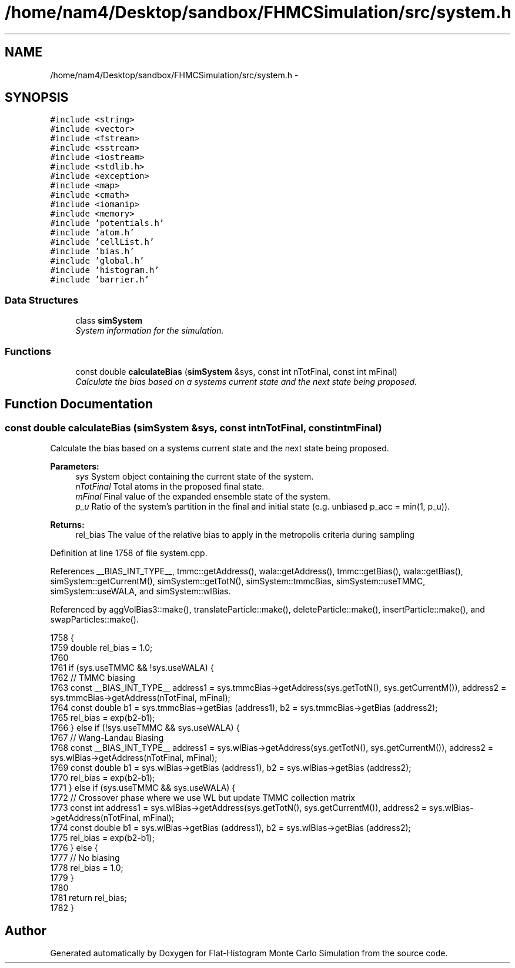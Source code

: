.TH "/home/nam4/Desktop/sandbox/FHMCSimulation/src/system.h" 3 "Thu Dec 22 2016" "Version v0.1.0" "Flat-Histogram Monte Carlo Simulation" \" -*- nroff -*-
.ad l
.nh
.SH NAME
/home/nam4/Desktop/sandbox/FHMCSimulation/src/system.h \- 
.SH SYNOPSIS
.br
.PP
\fC#include <string>\fP
.br
\fC#include <vector>\fP
.br
\fC#include <fstream>\fP
.br
\fC#include <sstream>\fP
.br
\fC#include <iostream>\fP
.br
\fC#include <stdlib\&.h>\fP
.br
\fC#include <exception>\fP
.br
\fC#include <map>\fP
.br
\fC#include <cmath>\fP
.br
\fC#include <iomanip>\fP
.br
\fC#include <memory>\fP
.br
\fC#include 'potentials\&.h'\fP
.br
\fC#include 'atom\&.h'\fP
.br
\fC#include 'cellList\&.h'\fP
.br
\fC#include 'bias\&.h'\fP
.br
\fC#include 'global\&.h'\fP
.br
\fC#include 'histogram\&.h'\fP
.br
\fC#include 'barrier\&.h'\fP
.br

.SS "Data Structures"

.in +1c
.ti -1c
.RI "class \fBsimSystem\fP"
.br
.RI "\fISystem information for the simulation\&. \fP"
.in -1c
.SS "Functions"

.in +1c
.ti -1c
.RI "const double \fBcalculateBias\fP (\fBsimSystem\fP &sys, const int nTotFinal, const int mFinal)"
.br
.RI "\fICalculate the bias based on a systems current state and the next state being proposed\&. \fP"
.in -1c
.SH "Function Documentation"
.PP 
.SS "const double calculateBias (\fBsimSystem\fP &sys, const intnTotFinal, const intmFinal)"

.PP
Calculate the bias based on a systems current state and the next state being proposed\&. 
.PP
\fBParameters:\fP
.RS 4
\fIsys\fP System object containing the current state of the system\&. 
.br
\fInTotFinal\fP Total atoms in the proposed final state\&. 
.br
\fImFinal\fP Final value of the expanded ensemble state of the system\&. 
.br
\fIp_u\fP Ratio of the system's partition in the final and initial state (e\&.g\&. unbiased p_acc = min(1, p_u))\&.
.RE
.PP
\fBReturns:\fP
.RS 4
rel_bias The value of the relative bias to apply in the metropolis criteria during sampling 
.RE
.PP

.PP
Definition at line 1758 of file system\&.cpp\&.
.PP
References __BIAS_INT_TYPE__, tmmc::getAddress(), wala::getAddress(), tmmc::getBias(), wala::getBias(), simSystem::getCurrentM(), simSystem::getTotN(), simSystem::tmmcBias, simSystem::useTMMC, simSystem::useWALA, and simSystem::wlBias\&.
.PP
Referenced by aggVolBias3::make(), translateParticle::make(), deleteParticle::make(), insertParticle::make(), and swapParticles::make()\&.
.PP
.nf
1758                                                                                    {
1759     double rel_bias = 1\&.0;
1760 
1761     if (sys\&.useTMMC && !sys\&.useWALA) {
1762         // TMMC biasing
1763         const __BIAS_INT_TYPE__ address1 = sys\&.tmmcBias->getAddress(sys\&.getTotN(), sys\&.getCurrentM()), address2 = sys\&.tmmcBias->getAddress(nTotFinal, mFinal);
1764         const double b1 = sys\&.tmmcBias->getBias (address1), b2 = sys\&.tmmcBias->getBias (address2);
1765         rel_bias = exp(b2-b1);
1766     } else if (!sys\&.useTMMC && sys\&.useWALA) {
1767         // Wang-Landau Biasing
1768         const __BIAS_INT_TYPE__ address1 = sys\&.wlBias->getAddress(sys\&.getTotN(), sys\&.getCurrentM()), address2 = sys\&.wlBias->getAddress(nTotFinal, mFinal);
1769         const double b1 = sys\&.wlBias->getBias (address1), b2 = sys\&.wlBias->getBias (address2);
1770         rel_bias = exp(b2-b1);
1771     } else if (sys\&.useTMMC && sys\&.useWALA) {
1772         // Crossover phase where we use WL but update TMMC collection matrix
1773         const int address1 = sys\&.wlBias->getAddress(sys\&.getTotN(), sys\&.getCurrentM()), address2 = sys\&.wlBias->getAddress(nTotFinal, mFinal);
1774         const double b1 = sys\&.wlBias->getBias (address1), b2 = sys\&.wlBias->getBias (address2);
1775         rel_bias = exp(b2-b1);
1776     } else {
1777         // No biasing
1778         rel_bias = 1\&.0;
1779     }
1780 
1781     return rel_bias;
1782 }
.fi
.SH "Author"
.PP 
Generated automatically by Doxygen for Flat-Histogram Monte Carlo Simulation from the source code\&.
